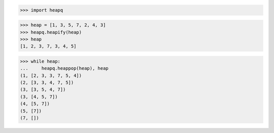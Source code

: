 >>> import heapq


>>> heap = [1, 3, 5, 7, 2, 4, 3]
>>> heapq.heapify(heap)
>>> heap
[1, 2, 3, 7, 3, 4, 5]

>>> while heap:
...     heapq.heappop(heap), heap
(1, [2, 3, 3, 7, 5, 4])
(2, [3, 3, 4, 7, 5])
(3, [3, 5, 4, 7])
(3, [4, 5, 7])
(4, [5, 7])
(5, [7])
(7, [])

